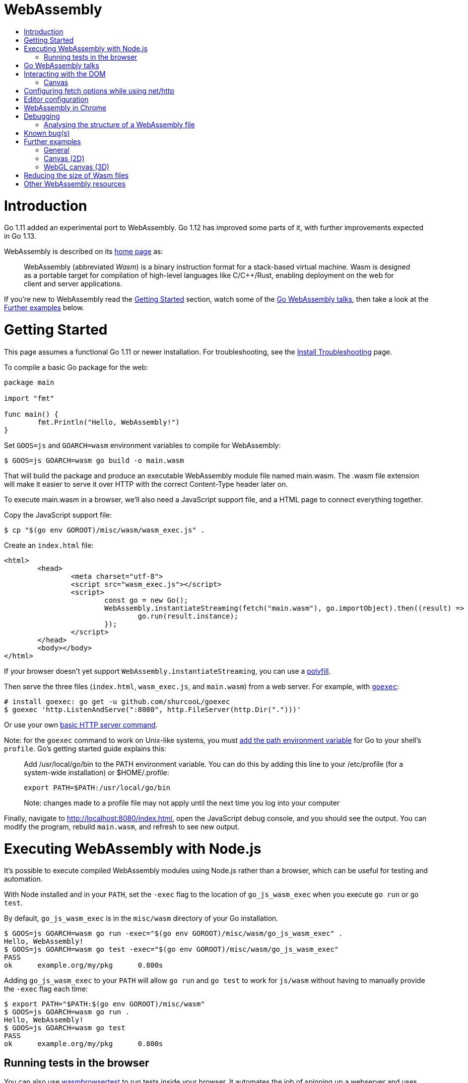 WebAssembly
===========
:toc:
:toc-title:
:toclevels: 2
:icons:


# Introduction

Go 1.11 added an experimental port to WebAssembly.  Go 1.12 has
improved some parts of it, with further improvements expected in Go
1.13.

WebAssembly is described on its https://webassembly.org[home page] as:

> WebAssembly (abbreviated _Wasm_) is a binary instruction format for
> a stack-based virtual machine. Wasm is designed as a portable
> target for compilation of high-level languages like C/C++/Rust,
> enabling deployment on the web for client and server applications.

**********************************************************************
If you're new to WebAssembly read the https://github.com/golang/go/wiki/WebAssembly#getting-started[Getting Started] section, watch some of the https://github.com/golang/go/wiki/WebAssembly#go-webassembly-talks[Go WebAssembly talks],
then take a look at the https://github.com/golang/go/wiki/WebAssembly#further-examples[Further examples] below.
**********************************************************************


# Getting Started

This page assumes a functional Go 1.11 or newer installation. For
troubleshooting, see the https://github.com/golang/go/wiki/InstallTroubleshooting[Install Troubleshooting]
page.

To compile a basic Go package for the web:

```go
package main

import "fmt"

func main() {
	fmt.Println("Hello, WebAssembly!")
}
```

Set `GOOS=js` and `GOARCH=wasm` environment variables to compile
for WebAssembly:

```sh
$ GOOS=js GOARCH=wasm go build -o main.wasm
```

That will build the package and produce an executable WebAssembly
module file named main.wasm. The .wasm file extension will make it
easier to serve it over HTTP with the correct Content-Type header
later on.

To execute main.wasm in a browser, we'll also need a JavaScript
support file, and a HTML page to connect everything together.

Copy the JavaScript support file:

```sh
$ cp "$(go env GOROOT)/misc/wasm/wasm_exec.js" .
```

Create an `index.html` file:

```HTML
<html>
	<head>
		<meta charset="utf-8">
		<script src="wasm_exec.js"></script>
		<script>
			const go = new Go();
			WebAssembly.instantiateStreaming(fetch("main.wasm"), go.importObject).then((result) => {
				go.run(result.instance);
			});
		</script>
	</head>
	<body></body>
</html>
```

If your browser doesn't yet support `WebAssembly.instantiateStreaming`,
you can use a https://github.com/golang/go/blob/b2fcfc1a50fbd46556f7075f7f1fbf600b5c9e5d/misc/wasm/wasm_exec.html#L17-L22[polyfill].

Then serve the three files (`index.html`, `wasm_exec.js`, and
`main.wasm`) from a web server. For example, with
https://github.com/shurcooL/goexec#goexec[`goexec`]:

```sh
# install goexec: go get -u github.com/shurcooL/goexec
$ goexec 'http.ListenAndServe(":8080", http.FileServer(http.Dir(".")))'
```

Or use your own https://play.golang.org/p/pZ1f5pICVbV[basic HTTP server command].  

Note: for the `goexec` command to work on Unix-like systems, you must https://golang.org/doc/install#tarball[add the path environment variable] for Go to your shell's `profile`. Go's getting started guide explains this:  

> Add /usr/local/go/bin to the PATH environment variable. You can do this by adding this line to your /etc/profile (for a system-wide installation) or $HOME/.profile:

> `export PATH=$PATH:/usr/local/go/bin`

> Note: changes made to a profile file may not apply until the next time you log into your computer

Finally, navigate to http://localhost:8080/index.html, open the
JavaScript debug console, and you should see the output. You can
modify the program, rebuild `main.wasm`, and refresh to see new
output.

# Executing WebAssembly with Node.js

It's possible to execute compiled WebAssembly modules using Node.js
rather than a browser, which can be useful for testing and automation.

With Node installed and in your `PATH`, set the `-exec` flag to the
location of `go_js_wasm_exec` when you execute `go run` or `go test`.

By default, `go_js_wasm_exec` is in the `misc/wasm` directory of your
Go installation.

```
$ GOOS=js GOARCH=wasm go run -exec="$(go env GOROOT)/misc/wasm/go_js_wasm_exec" .
Hello, WebAssembly!
$ GOOS=js GOARCH=wasm go test -exec="$(go env GOROOT)/misc/wasm/go_js_wasm_exec"
PASS
ok  	example.org/my/pkg	0.800s
```

Adding `go_js_wasm_exec` to your `PATH` will allow `go run` and `go test` to work for `js/wasm` without having to manually provide the `-exec` flag each time:

```
$ export PATH="$PATH:$(go env GOROOT)/misc/wasm"
$ GOOS=js GOARCH=wasm go run .
Hello, WebAssembly!
$ GOOS=js GOARCH=wasm go test
PASS
ok  	example.org/my/pkg	0.800s
```

## Running tests in the browser

You can also use https://github.com/agnivade/wasmbrowsertest[wasmbrowsertest] to run tests inside your browser. It automates the job of spinning up a webserver and uses headless Chrome to run the tests inside it and relays the logs to your console.

Same as before, just `go get github.com/agnivade/wasmbrowsertest` to get a binary. Rename that to `go_js_wasm_exec` and place it to your `PATH`

```
$ mv $GOPATH/bin/wasmbrowsertest $GOPATH/bin/go_js_wasm_exec
$ export PATH="$PATH:$GOPATH/bin"
$ GOOS=js GOARCH=wasm go test
PASS
ok  	example.org/my/pkg	0.800s
```

Alternatively, use the `exec` test flag.
```
$ GOOS=js GOARCH=wasm go test -exec="$GOPATH/bin/wasmbrowsertest"
```

# Go WebAssembly talks

* https://www.youtube.com/watch?v=4kBvvk2Bzis[Building a Calculator with Go and WebAssembly] (https://tutorialedge.net/golang/go-webassembly-tutorial/[Source code])
* https://www.youtube.com/watch?v=iTrx0BbUXI4[Get Going with WebAssembly]


# Interacting with the DOM

See https://godoc.org/syscall/js.

Also:

* https://github.com/gascore/gas[gas - Components based framework for WebAssembly applications]

* An experimental new framework https://github.com/vugu/vugu[Vugu] is
worth trying out, if you're looking for something like VueJS. :smile:

* https://github.com/norunners/vue[vue - The progressive framework for WebAssembly applications.]

* https://github.com/dennwc/dom[A library for streamlining DOM manipulation]
is in development.

* There is a https://gowebapi.github.io/[binding generator] that can be used.

* https://github.com/norunners/vert[vert - WebAssembly interop between Go and JS values.]

## Canvas

* A new https://github.com/markfarnan/go-canvas[canvas drawing library] - seems pretty efficient.
** https://markfarnan.github.io/go-canvas/[Simple demo]

# Configuring fetch options while using net/http

You can use the net/http library to make HTTP requests from Go, and they will be converted to https://developer.mozilla.org/en-US/docs/Web/API/Fetch_API[fetch] calls. However, there isn't a direct mapping between the fetch https://developer.mozilla.org/en-US/docs/Web/API/WindowOrWorkerGlobalScope/fetch#Parameters[options] and the http https://golang.org/pkg/net/http/#Client[client] options. To achieve this, we have some special header values that are recognized as fetch options. They are -

- `js.fetch:mode`: An option to the Fetch API mode setting. Valid values are: "cors", "no-cors", "same-origin", navigate". The default is "same-origin".

- `js.fetch:credentials`: An option to the Fetch API credentials setting. Valid values are: "omit", "same-origin", "include". The default is "same-origin".

- `js.fetch:redirect`: An option to the Fetch API redirect setting. Valid values are: "follow", "error", "manual". The default is "follow".

So as an example, if we want to set the mode as "cors" while making a request, it will be something like:

```go
req, err := http.NewRequest("GET", "http://localhost:8080", nil)
req.Header.Add("js.fetch:mode", "cors")
if err != nil {
  fmt.Println(err)
  return
}
resp, err := http.DefaultClient.Do(req)
if err != nil {
  fmt.Println(err)
  return
}
defer resp.Body.Close()
// handle the response
```

Please feel free to subscribe to https://github.com/golang/go/issues/26769[#26769] for more context and possibly newer information.

# Editor configuration

* https://github.com/golang/go/wiki/Configuring-GoLand-for-WebAssembly[Configuring GoLand and Intellij Ultimate for WebAssembly] - Shows the exact steps needed for getting Wasm working in GoLand and Intellij Ultimate


# WebAssembly in Chrome

If you run a newer version of Chrome there is a flag (`chrome://flags/#enable-webassembly-baseline`) to enable Liftoff, their new compiler, which should significantly improve load times.  Further info https://chinagdg.org/2018/08/liftoff-a-new-baseline-compiler-for-webassembly-in-v8/[here].


# Debugging

WebAssembly doesn't *yet* have any support for debuggers, so you'll
need to use the good 'ol `println()` approach for now to display
output on the JavaScript console.

An official https://github.com/WebAssembly/debugging[WebAssembly Debugging Subgroup]
has been created to address this, with some initial investigation and
proposals under way:

* https://fitzgen.github.io/wasm-debugging-capabilities/[WebAssembly Debugging Capabilities Living Standard]
  (https://github.com/fitzgen/wasm-debugging-capabilities[source code for the doc])
* https://yurydelendik.github.io/webassembly-dwarf/[DWARF for WebAssembly Target]
  (https://github.com/yurydelendik/webassembly-dwarf/[source code for the doc])

Please get involved and help drive this if you're interested in the Debugger side of things. :smile:

## Analysing the structure of a WebAssembly file

https://wasdk.github.io/wasmcodeexplorer/[WebAssembly Code Explorer] is useful for visualising the structure of a WebAssembly file.

* Clicking on a hex value to the left will highlight the section it is part of, and the corresponding text representation on the right
* Clicking a line on the right will highlight the hex byte representations for it on the left

# Known bug(s)

Go releases prior to 1.11.2 https://github.com/golang/go/issues/27961[have a bug] which can generate incorrect wasm code in some (rare) circumstances.

If your Go code compiles to wasm without problem, but produces an error like this when run in the browser:

```
CompileError: wasm validation error: at offset 1269295: type mismatch: expression has type i64 but expected f64
```

Then you're probably hitting this error.

The solution is to upgrade to Go 1.11.2 or later.


# Further examples

## General
* https://github.com/agnivade/shimmer[Shimmer] - Image transformation in wasm using Go

## Canvas (2D)
* https://github.com/stdiopt/gowasm-experiments[GoWasm Experiments] - Demonstrates
  working code for several common call types
** https://stdiopt.github.io/gowasm-experiments/bouncy[bouncy]
** https://stdiopt.github.io/gowasm-experiments/rainbow-mouse[rainbow-mouse]
** https://stdiopt.github.io/gowasm-experiments/repulsion[repulsion]
** https://stdiopt.github.io/gowasm-experiments/bumpy[bumpy] - Uses the 2d canvas, and a 2d physics engine.  Click around on the screen to create objects then watch as gravity takes hold!
** https://stdiopt.github.io/gowasm-experiments/arty/client[arty]
** https://stdiopt.github.io/gowasm-experiments/hexy[hexy] (**new**)
* https://github.com/djhworld/gomeboycolor-wasm[Gomeboycolor-wasm]
** WASM port of an experimental Gameboy Color emulator.  The https://djhworld.github.io/post/2018/09/21/i-ported-my-gameboy-color-emulator-to-webassembly/[matching blog post]
  contains some interesting technical insights.
* https://justinclift.github.io/tinygo_canvas2/[TinyGo canvas]
** This is compiled with https://tinygo.org[TinyGo] instead of standard go, resulting in a **19.37kB (compressed)** wasm file.

## WebGL canvas (3D)
* https://bobcob7.github.io/wasm-basic-triangle/[Basic triangle] (https://github.com/bobcob7/wasm-basic-triangle[source code]) - Creates a basic triangle in WebGL
** https://justinclift.github.io/tinygo-wasm-basic-triangle/[Same thing, ported to TinyGo] (https://github.com/justinclift/tinygo-wasm-basic-triangle[source code]) - ~9.5kB compressed (3% of the size of mainline Go version)
* https://bobcob7.github.io/wasm-rotating-cube/[Rotating cube] (https://github.com/bobcob7/wasm-rotating-cube[source code]) - Creates a rotating cube in WebGL
** https://justinclift.github.io/tinygo-wasm-rotating-cube/[Same thing, ported to TinyGo] (https://github.com/justinclift/tinygo-wasm-rotating-cube[source code]) - ~12kB compressed (2% of the size of mainline Go version)
* https://stdiopt.github.io/gowasm-experiments/splashy[Splashy] (https://github.com/stdiopt/gowasm-experiments/tree/master/splashy[source code]) - Click around on the screen to generate paint...

# Reducing the size of Wasm files

At present, Go generates large Wasm files, with the smallest possible size being around ~2MB.  If your Go code imports libraries, this file size can increase dramatically.  10MB+ is common.

There are two main ways (for now) to reduce this file size:

1. Manually compress the .wasm file.
   a. Using `gz` compression reduces the ~2MB (minimum file size) example WASM file down to around 500kB.  It may be better to use https://github.com/google/zopfli[Zopfli] to do the gzip compression, as it gives better results than `gzip --best`, however it does take much longer to run.
   b. Using https://github.com/google/brotli[Brotli] for compression, the file sizes are markedly better than both Zopfli and `gzip --best`, and compression time is somwhere inbetween the two, too.

Examples from https://github.com/johanbrandhorst[@johanbrandhorst]

**Example 1**
[width="25%",cols="^m,e,e",frame="topbot",options="header"]]
|=======
| Size | Command | Compression time
|16M | (uncompressed size) | N/A
|2.4M | `brotli -o test.wasm.br test.wasm` | 53.6s
|3.3M | `go-zopfli test.wasm` | 3m 2.6s
|3.4M | `gzip --best test.wasm` | 2.5s
|3.4M | `gzip test.wasm` | 0.8s
|=======

**Example 2**
[width="25%",cols="^m,e,e",frame="topbot",options="header"]]
|=======
| Size | Command | Compression time
|2.3M | (uncompressed size) | N/A
|496K | `brotli -o main.wasm.br main.wasm` | 5.7s
|640K | `go-zopfli main.wasm` | 16.2s
|660K | `gzip --best main.wasm` | 0.2s
|668K | `gzip main.wasm` | 0.2s
|=======

Use something like https://github.com/lpar/gzipped to automatically serve compressed files with correct headers, when available.

**2.** Use https://github.com/tinygo-org/tinygo[TinyGo] to generate the Wasm file instead.

TinyGo supports a subset of the Go language targeted for embedded devices, and has a WebAssembly output target.

While it does have limitations (not yet a full Go implementation), it is still fairly capable and the generated Wasm files are... tiny.  ~10kB isn't unusual.  The "Hello world" example is 575 bytes.  If you `gz -6` that, it drops down to 408 bytes. :wink:

This project is also very actively developed, so its capabilities are expanding out quickly. See https://tinygo.org/webassembly/webassembly/ for more information on using WebAssembly with TinyGo.

# Other WebAssembly resources

* https://github.com/mbasso/awesome-wasm[Awesome-Wasm] - An extensive list of further Wasm resources.  Not Go specific.